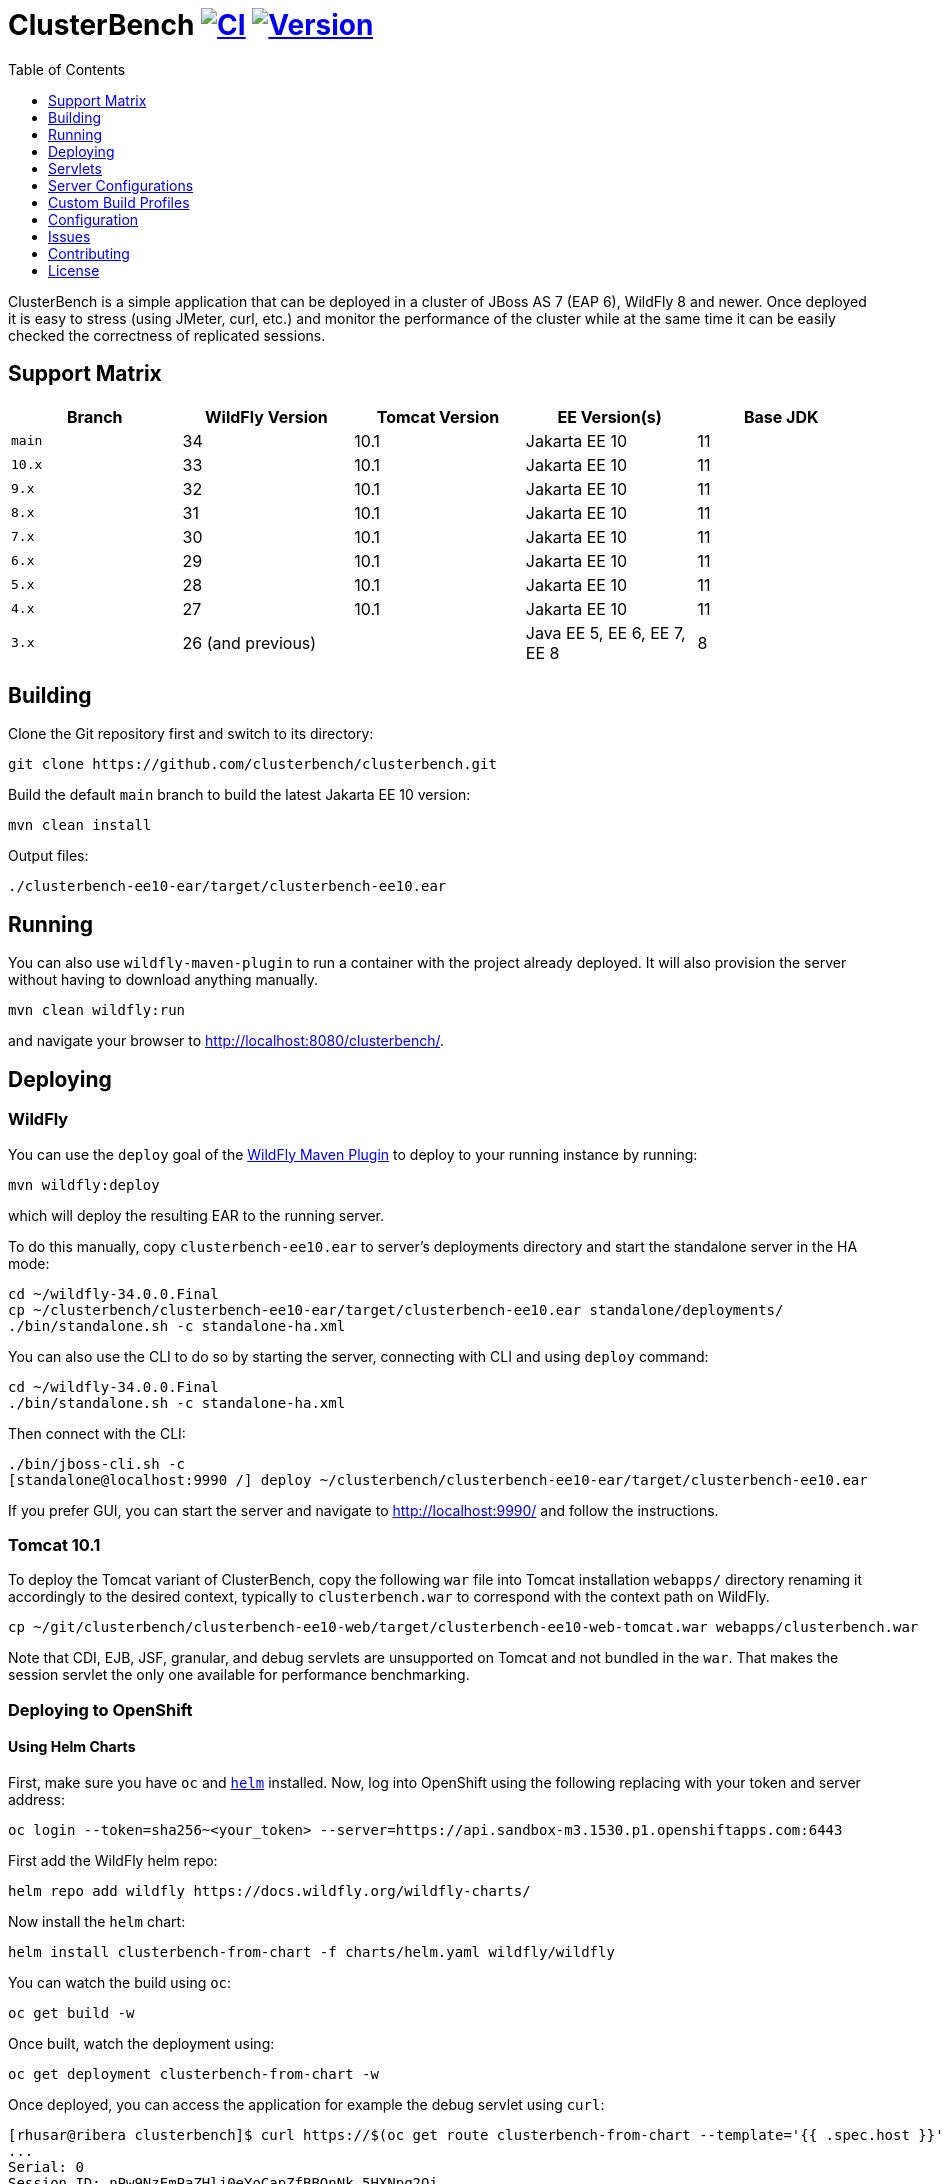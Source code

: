 = ClusterBench image:https://github.com/clusterbench/clusterbench/workflows/CI/badge.svg[CI,link=https://github.com/clusterbench/clusterbench/actions] image:https://img.shields.io/maven-central/v/org.jboss.test/clusterbench?logo=apache-maven[Version,link=https://search.maven.org/artifact/org.jboss.test/clusterbench]
:toc:
:toclevels: 1

ClusterBench is a simple application that can be deployed in a cluster of JBoss AS 7 (EAP 6), WildFly 8 and newer.
Once deployed it is easy to stress (using JMeter, curl, etc.) and monitor the performance of the cluster while
at the same time it can be easily checked the correctness of replicated sessions.

== Support Matrix

|===
|Branch |WildFly Version |Tomcat Version |EE Version(s) |Base JDK

|`main` |34 |10.1 |Jakarta EE 10 |11
|`10.x` |33 |10.1 |Jakarta EE 10 |11
|`9.x`  |32 |10.1 |Jakarta EE 10 |11
|`8.x`  |31 |10.1 |Jakarta EE 10 |11
|`7.x`  |30 |10.1 |Jakarta EE 10 |11
|`6.x`  |29 |10.1 |Jakarta EE 10 |11
|`5.x`  |28 |10.1 |Jakarta EE 10 |11
|`4.x`  |27 |10.1 |Jakarta EE 10 |11
|`3.x`  |26 (and previous) | |Java EE 5, EE 6, EE 7, EE 8 |8
|===

== Building

Clone the Git repository first and switch to its directory:

----
git clone https://github.com/clusterbench/clusterbench.git
----

Build the default `main` branch to build the latest Jakarta EE 10 version:

----
mvn clean install
----

Output files:

----
./clusterbench-ee10-ear/target/clusterbench-ee10.ear
----

== Running

You can also use `wildfly-maven-plugin` to run a container with the project already deployed.
It will also provision the server without having to download anything manually.

----
mvn clean wildfly:run
----

and navigate your browser to http://localhost:8080/clusterbench/.

== Deploying

=== WildFly

You can use the `deploy` goal of the https://docs.wildfly.org/wildfly-maven-plugin/[WildFly Maven Plugin] to deploy to your running instance by running:

----
mvn wildfly:deploy
----

which will deploy the resulting EAR to the running server.

To do this manually, copy `clusterbench-ee10.ear` to server's deployments directory
and start the standalone server in the HA mode:

----
cd ~/wildfly-34.0.0.Final
cp ~/clusterbench/clusterbench-ee10-ear/target/clusterbench-ee10.ear standalone/deployments/
./bin/standalone.sh -c standalone-ha.xml
----

You can also use the CLI to do so by starting the server, connecting with CLI and using `deploy` command:

----
cd ~/wildfly-34.0.0.Final
./bin/standalone.sh -c standalone-ha.xml
----

Then connect with the CLI:

----
./bin/jboss-cli.sh -c
[standalone@localhost:9990 /] deploy ~/clusterbench/clusterbench-ee10-ear/target/clusterbench-ee10.ear
----

If you prefer GUI, you can start the server and navigate to http://localhost:9990/
and follow the instructions.

=== Tomcat 10.1

To deploy the Tomcat variant of ClusterBench, copy the following `war` file into Tomcat installation `webapps/` directory
renaming it accordingly to the desired context, typically to `clusterbench.war` to correspond with the context path on WildFly.

----
cp ~/git/clusterbench/clusterbench-ee10-web/target/clusterbench-ee10-web-tomcat.war webapps/clusterbench.war
----

Note that CDI, EJB, JSF, granular, and debug servlets are unsupported on Tomcat and not bundled in the `war`.
That makes the session servlet the only one available for performance benchmarking.

=== Deploying to OpenShift

==== Using Helm Charts

First, make sure you have `oc` and https://helm.sh/[`helm`] installed. Now, log into OpenShift using the following
replacing with your token and server address:

----
oc login --token=sha256~<your_token> --server=https://api.sandbox-m3.1530.p1.openshiftapps.com:6443
----

First add the WildFly helm repo:

----
helm repo add wildfly https://docs.wildfly.org/wildfly-charts/
----

Now install the `helm` chart:

----
helm install clusterbench-from-chart -f charts/helm.yaml wildfly/wildfly
----

You can watch the build using `oc`:

----
oc get build -w
----

Once built, watch the deployment using:

----
oc get deployment clusterbench-from-chart -w
----

Once deployed, you can access the application for example the debug servlet using `curl`:

----
[rhusar@ribera clusterbench]$ curl https://$(oc get route clusterbench-from-chart --template='{{ .spec.host }}')/clusterbench/debug
...
Serial: 0
Session ID: nPw9NzEmPaZHlj0eYoCapZfBBOnNk_5HXNpq2Qi_
Current time: Wed Mar 22 14:36:52 GMT 2023
----

Once finished, remove everything using:

----
helm uninstall clusterbench-from-chart
----

== Servlets

=== Scenario Servlets

Each servlet stresses a different replication logic, but they all produce the same reply:
number of times (integer) the servlet has been previously invoked within the existing session in a `text/plain` response.
In other words, the first request returns 0 and each following invocation returns number incremented by 1.

Furthermore, each HTTP session carries 4 KB of dummy session data in a byte array.

==== HttpSessionServlet

http://localhost:8080/clusterbench/session[/clusterbench/session]

The 'default' servlet. Stores serial number and data in `SerialBean` object (POJO) which is directly stored in `jakarta.servlet.http.HttpSession`.

==== CdiServlet

http://localhost:8080/clusterbench/cdi[/clusterbench/cdi]

Stores a serial number in `@jakarta.enterprise.context.SessionScoped` bean.

==== LocalEjbServlet

http://localhost:8080/clusterbench/ejbservlet[/clusterbench/ejbservlet]

Stores serial and data in `@jakarta.ejb.Stateful` Jakarta Enterprise Bean (SFSB). The JEB is then invoked on every request.

==== GranularSessionServlet

http://localhost:8080/clusterbench/granular[/clusterbench/granular]

Stores serial number and data separately and are both directly put to `jakarta.servlet.http.HttpSession`.
The byte array is never changed and thus can be used to test the efficiency of using granular session replication.

CAUTION: The server configuration in use *must* be configured with `ATTRIBUTE` session granularity!

=== Load Servlets

There are also two oad generating Servlets for memory and CPU usage. These Servlets simulate load on the target system. These can be
used to test the load-balancing mechanism of the reverse proxy.

==== AverageSystemLoadServlet

http://localhost:8080/clusterbench/averagesystemload?milliseconds=10000&threads=4[/clusterbench/averagesystemload?milliseconds=10000&amp;threads=4]

Servlet simulating CPU load of the cluster node. Parameters are `milliseconds` (duration) and `threads`.

=== Debug Servlets

==== DebugServlet

http://localhost:8080/clusterbench/debug[/clusterbench/debug]

Servlet that prints out useful information such as: the request headers, URI, query string, path info, serial (does create a session),
session ID, time, server and local ports, node name, parameters, and cluster address/coordinator/members/physical addresses.

==== HttpResponseServlet

http://localhost:8080/clusterbench/http-response?code=200[/clusterbench/http-response?code=200]

Servlet which allows to customize the HTTP status response code. Requires mandatory integer `code` parameter.

==== JBossNodeNameServlet

http://localhost:8080/clusterbench/jboss-node-name[/clusterbench/jboss-node-name]

Servlet which prints out the node name as a value of the `jboss.node.name` system property.

== Server Configurations

The `scripts` directory at the root of the repository contains CLI scripts
for reconfiguring the application server for specific test scenarios.
These scripts can be combined to achieve a desired resulting configuration.

|===
| Script | Description

| `infinispan-session-management-attribute.cli`
| Reconfigures the default session manager to use `ATTRIBUTE` granularity.

| `infinispan-session-management-offload.cli`
| Reconfigures the default session manager to use cache `offload`.

| `singleton-deployment-overlay-add.cli`
| Adds a deployment overlay for the ClusterBench deployment which configures it for singleton deployment.

| `singleton-deployment-overlay-remove.cli`
| Removes the previously added deployment overlay so that it will no longer operate as a singleton deployment.

|===

.Example: singleton deployment
[%collapsible]
====
Following is a singleton deployment walk-through.
Start with two local servers already started and with `clusterbench-ee10.ear` deployed.
First run the provided scripts against both servers:

[code,shell]
----
[rhusar@puglia scripts]$ $JBOSS_HOME/bin/jboss-cli.sh --connect --file=singleton-deployment-overlay-add.cli
[rhusar@puglia scripts]$ $JBOSS_HOME/bin/jboss-cli.sh --connect --controller=localhost:10090 --file=singleton-deployment-overlay-add.cli
----

The provided script adds a deployment overlay, which configures existing deployment for singleton deployment.
This is achieved by overlaying a `META-INF/singleton-deployment.xml` file.
Note that the script automatically redeploys the deployments affected by this overlay.

Now that these have configured both deployments for singleton deployment, observe the server log:

[code]
----
10:39:16,287 INFO  [org.wildfly.clustering.singleton.server] (main - 1) WFLYCLSN0003: node2 elected as the singleton provider of the jboss.deployment.unit."clusterbench-ee10.ear".installer service
10:39:16,287 INFO  [org.wildfly.clustering.singleton.server] (main - 1) WFLYCLSN0001: This node will now operate as the singleton provider of the jboss.deployment.unit."clusterbench-ee10.ear".installer service
----

We can now verify that only one of the contexts is available:

[code]
----
[rhusar@puglia wildfly]$ curl --head http://localhost:8080/clusterbench/
HTTP/1.1 404 Not Found
Connection: keep-alive
Content-Length: 74
Content-Type: text/html
Date: Mon, 23 Sep 2024 08:50:28 GMT

[rhusar@puglia wildfly]$ curl --head http://localhost:8180/clusterbench/
HTTP/1.1 200 OK
Connection: keep-alive
Last-Modified: Fri, 03 May 2024 14:27:54 GMT
Content-Type: text/html
Content-Length: 1335
Accept-Ranges: bytes
Date: Mon, 23 Sep 2024 08:50:29 GMT
----

Notice that only one of the servers has returned a valid answer.

To undo the changes, run the 'remove' variant of the scripts:

[code,shell]
----
[rhusar@puglia scripts]$ $JBOSS_HOME/bin/jboss-cli.sh --connect --file=singleton-deployment-overlay-remove.cli
[rhusar@puglia scripts]$ $JBOSS_HOME/bin/jboss-cli.sh --connect --controller=localhost:10090 --file=singleton-deployment-overlay-remove.cli
----

====

== Custom Build Profiles

There are several profiles to test specific scenarios where the standard build needs to be modified.
When no custom profile is specified, the `default` profile is used.

=== shared-sessions

This profile produces a build to test a shared sessions scenario where two WARs in the same EAR share HTTP sessions:

[source,shell]
----
mvn install -P shared-sessions -DskipTests
----

=== short-names

Used to shorten the names of bundled JARs and WARs within the resulting EAR file.
Used in database tests to produce database tables with short names.

[source,shell]
----
mvn clean install -P short-names -DskipTests
----

=== sso-form

This profile enables form authentication:

[source,shell]
----
mvn clean install -P sso-form -DskipTests
----

=== 2clusters

This profile adds the necessary JEBs to perform call forwarding to a second JEB cluster:

[source,shell]
----
mvn clean install -P 2clusters -DskipTests
----

== Configuration

The default payload size can be overridden by a system property specifying integer number of bytes to use in a payload:

----
./bin/standalone.sh -c standalone-ha.xml -Dorg.jboss.test.clusterbench.cargokb=5
----

____

NOTE: Ensure identical value is specified for all containers in the cluster!

____

== Issues

File new issues using GitHub Issues:

https://github.com/clusterbench/clusterbench/issues

== Contributing

Contributions are welcome!
Submit pull requests against the upstream repository on GitHub.
Please follow the coding standards to keep the application simple and clean.

https://github.com/clusterbench/clusterbench

== License

Project is licensed under link:LICENSE[Apache License Version 2.0].

Happy benchmarking!
